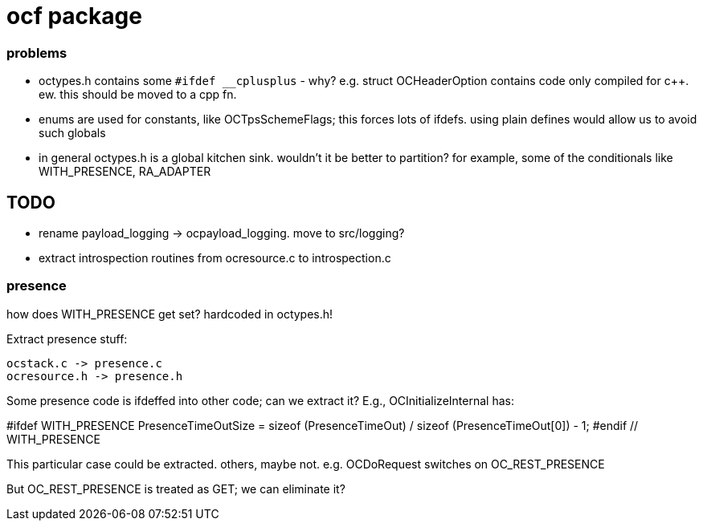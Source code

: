 = ocf package

=== problems

* octypes.h contains some `#ifdef __cplusplus` - why? e.g. struct
  OCHeaderOption contains code only compiled for c++.  ew. this should
  be moved to a cpp fn.

* enums are used for constants, like OCTpsSchemeFlags; this forces
  lots of ifdefs.  using plain defines would allow us to avoid such
  globals

* in general octypes.h is a global kitchen sink.  wouldn't it be
  better to partition?  for example, some of the conditionals like
  WITH_PRESENCE, RA_ADAPTER


== TODO

* rename payload_logging  ->  ocpayload_logging. move to src/logging?

* extract introspection routines from ocresource.c to introspection.c

=== presence

how does WITH_PRESENCE get set? hardcoded in octypes.h!

Extract presence stuff:

    ocstack.c -> presence.c
    ocresource.h -> presence.h

Some presence code is ifdeffed into other code; can we extract it?
E.g., OCInitializeInternal has:

#ifdef WITH_PRESENCE
    PresenceTimeOutSize = sizeof (PresenceTimeOut) / sizeof (PresenceTimeOut[0]) - 1;
#endif // WITH_PRESENCE

This particular case could be extracted.  others,
maybe not. e.g. OCDoRequest switches on OC_REST_PRESENCE

But OC_REST_PRESENCE is treated as GET; we can eliminate it?


